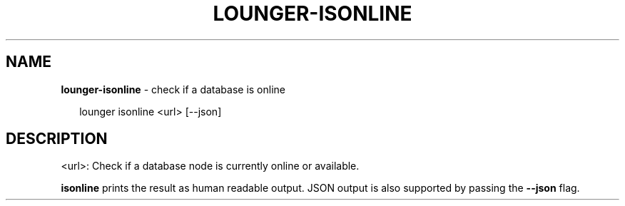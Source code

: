 .TH "LOUNGER\-ISONLINE" "1" "October 2018" "" ""
.SH "NAME"
\fBlounger-isonline\fR \- check if a database is online
.P
.RS 2
.nf
lounger isonline <url> [\-\-json]
.fi
.RE
.SH DESCRIPTION
.P
  <url>:
Check if a database node is currently online or available\.
.P
\fBisonline\fP prints the result as human readable output\. JSON
output is also supported by passing the \fB\-\-json\fP flag\.

